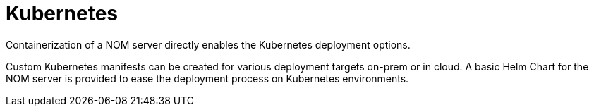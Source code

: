 :description: This chapter describes the NOM server kubernetes deployment.
[[kubernetes]]
= Kubernetes

Containerization of a NOM server directly enables the Kubernetes deployment options.

Custom Kubernetes manifests can be created for various deployment targets on-prem or in cloud. 
A basic Helm Chart for the NOM server is provided to ease the deployment process on Kubernetes environments.